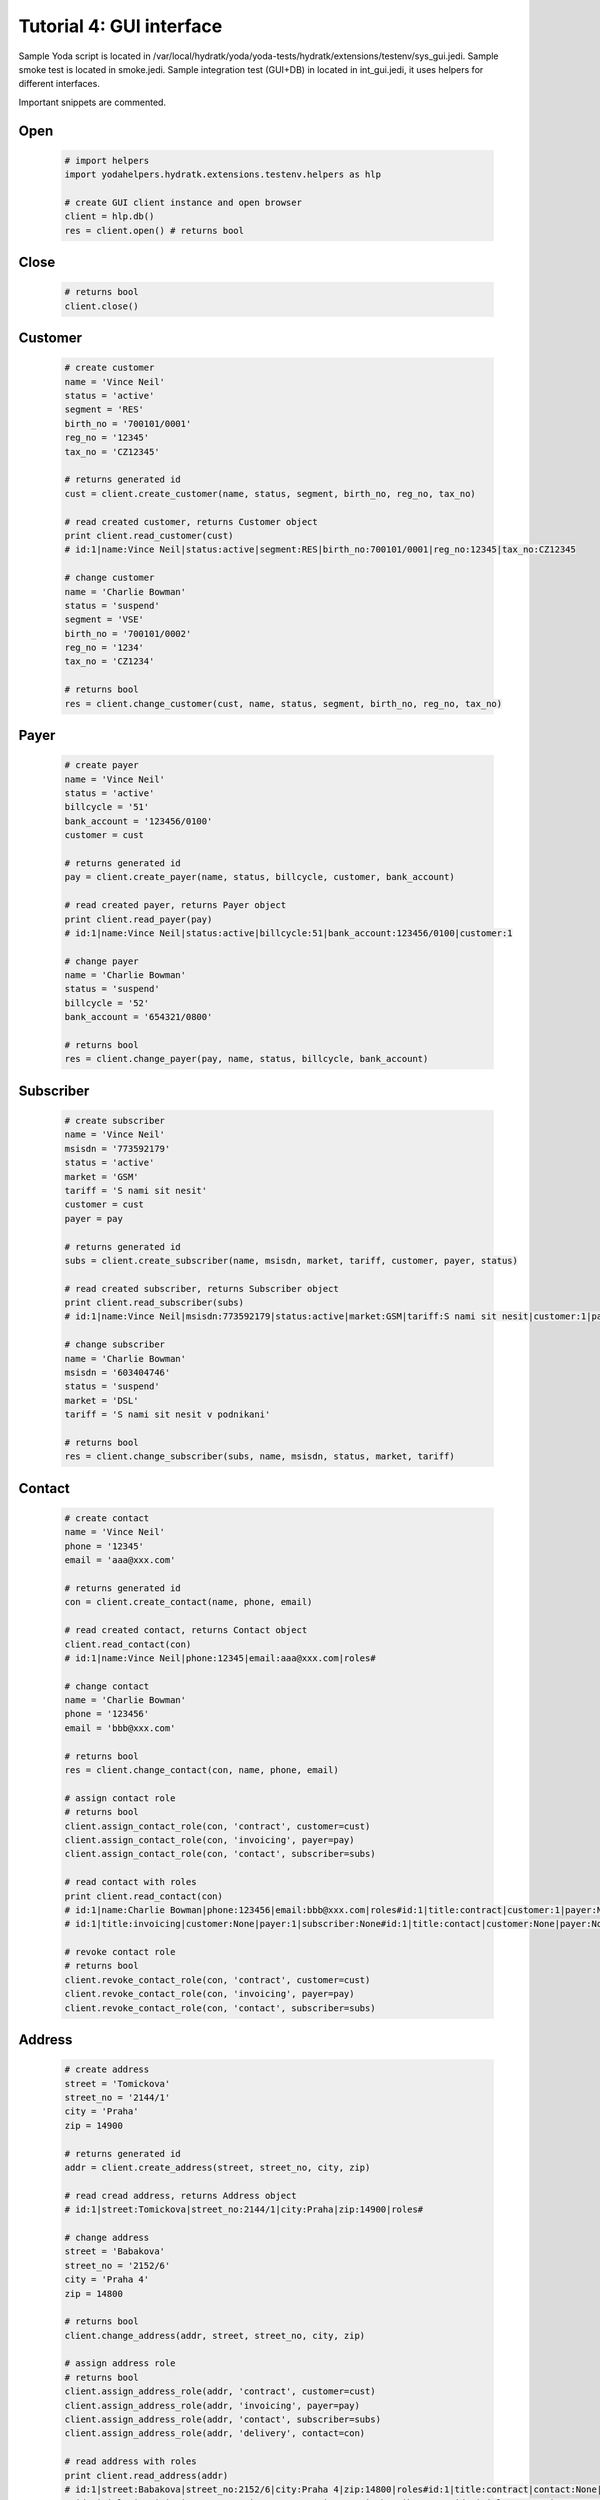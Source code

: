 .. _tutor_testenv_tut4_gui:

Tutorial 4: GUI interface
=========================

Sample Yoda script is located in /var/local/hydratk/yoda/yoda-tests/hydratk/extensions/testenv/sys_gui.jedi.
Sample smoke test is located in smoke.jedi.
Sample integration test (GUI+DB) in located in int_gui.jedi, it uses helpers for different interfaces.

Important snippets are commented.

Open
^^^^

  .. code-block:: python
  
     # import helpers
     import yodahelpers.hydratk.extensions.testenv.helpers as hlp
    
     # create GUI client instance and open browser
     client = hlp.db()
     res = client.open() # returns bool
     
Close
^^^^^

  .. code-block:: python
  
     # returns bool
     client.close()     

Customer
^^^^^^^^

  .. code-block:: python
  
     # create customer
     name = 'Vince Neil'
     status = 'active'
     segment = 'RES'
     birth_no = '700101/0001'
     reg_no = '12345'
     tax_no = 'CZ12345'
     
     # returns generated id
     cust = client.create_customer(name, status, segment, birth_no, reg_no, tax_no)
     
     # read created customer, returns Customer object
     print client.read_customer(cust) 
     # id:1|name:Vince Neil|status:active|segment:RES|birth_no:700101/0001|reg_no:12345|tax_no:CZ12345
     
     # change customer
     name = 'Charlie Bowman'
     status = 'suspend'
     segment = 'VSE'
     birth_no = '700101/0002'
     reg_no = '1234'
     tax_no = 'CZ1234'
     
     # returns bool
     res = client.change_customer(cust, name, status, segment, birth_no, reg_no, tax_no)   
     
Payer
^^^^^

  .. code-block:: python
  
     # create payer
     name = 'Vince Neil'
     status = 'active'
     billcycle = '51'
     bank_account = '123456/0100'
     customer = cust
     
     # returns generated id
     pay = client.create_payer(name, status, billcycle, customer, bank_account) 
     
     # read created payer, returns Payer object
     print client.read_payer(pay)
     # id:1|name:Vince Neil|status:active|billcycle:51|bank_account:123456/0100|customer:1
     
     # change payer
     name = 'Charlie Bowman'
     status = 'suspend'
     billcycle = '52'
     bank_account = '654321/0800'
     
     # returns bool
     res = client.change_payer(pay, name, status, billcycle, bank_account)  
     
Subscriber
^^^^^^^^^^

  .. code-block:: python
  
     # create subscriber
     name = 'Vince Neil'
     msisdn = '773592179'
     status = 'active'
     market = 'GSM'
     tariff = 'S nami sit nesit'
     customer = cust
     payer = pay
     
     # returns generated id
     subs = client.create_subscriber(name, msisdn, market, tariff, customer, payer, status)
     
     # read created subscriber, returns Subscriber object
     print client.read_subscriber(subs)                             
     # id:1|name:Vince Neil|msisdn:773592179|status:active|market:GSM|tariff:S nami sit nesit|customer:1|payer:1
     
     # change subscriber
     name = 'Charlie Bowman'
     msisdn = '603404746'
     status = 'suspend'
     market = 'DSL'
     tariff = 'S nami sit nesit v podnikani'
     
     # returns bool
     res = client.change_subscriber(subs, name, msisdn, status, market, tariff)
     
Contact
^^^^^^^

  .. code-block:: python
  
     # create contact
     name = 'Vince Neil'
     phone = '12345'
     email = 'aaa@xxx.com'
     
     # returns generated id
     con = client.create_contact(name, phone, email)
     
     # read created contact, returns Contact object
     client.read_contact(con)  
     # id:1|name:Vince Neil|phone:12345|email:aaa@xxx.com|roles#
     
     # change contact
     name = 'Charlie Bowman'
     phone = '123456'
     email = 'bbb@xxx.com'
     
     # returns bool
     res = client.change_contact(con, name, phone, email) 
     
     # assign contact role
     # returns bool
     client.assign_contact_role(con, 'contract', customer=cust)  
     client.assign_contact_role(con, 'invoicing', payer=pay) 
     client.assign_contact_role(con, 'contact', subscriber=subs)    
     
     # read contact with roles
     print client.read_contact(con)
     # id:1|name:Charlie Bowman|phone:123456|email:bbb@xxx.com|roles#id:1|title:contract|customer:1|payer:None|subscriber:None
     # id:1|title:invoicing|customer:None|payer:1|subscriber:None#id:1|title:contact|customer:None|payer:None|subscriber:1# 
       
     # revoke contact role
     # returns bool
     client.revoke_contact_role(con, 'contract', customer=cust)  
     client.revoke_contact_role(con, 'invoicing', payer=pay) 
     client.revoke_contact_role(con, 'contact', subscriber=subs) 
     
Address
^^^^^^^

  .. code-block:: python
  
     # create address
     street = 'Tomickova'
     street_no = '2144/1'
     city = 'Praha'
     zip = 14900
     
     # returns generated id
     addr = client.create_address(street, street_no, city, zip)  
     
     # read cread address, returns Address object
     # id:1|street:Tomickova|street_no:2144/1|city:Praha|zip:14900|roles#
     
     # change address
     street = 'Babakova'
     street_no = '2152/6'
     city = 'Praha 4'
     zip = 14800
     
     # returns bool
     client.change_address(addr, street, street_no, city, zip)  
     
     # assign address role
     # returns bool
     client.assign_address_role(addr, 'contract', customer=cust)  
     client.assign_address_role(addr, 'invoicing', payer=pay) 
     client.assign_address_role(addr, 'contact', subscriber=subs) 
     client.assign_address_role(addr, 'delivery', contact=con)    
     
     # read address with roles
     print client.read_address(addr)
     # id:1|street:Babakova|street_no:2152/6|city:Praha 4|zip:14800|roles#id:1|title:contract|contact:None|customer:1|payer:None|subscriber:None
     # id:1|title:invoicing|contact:None|customer:None|payer:1|subscriber:None#id:1|title:contact|contact:None|customer:None|payer:None|subscriber:1
     # id:1|title:delivery|contact:1|customer:None|payer:None|subscriber:None#   
       
     # revoke address role
     # returns bool
     client.revoke_address_role(addr, 'contract', customer=cust)  
     client.revoke_address_role(addr, 'invoicing', payer=pay) 
     client.revoke_address_role(addr, 'contact', subscriber=subs)  
     client.revoke_address_role(addr, 'delivery', contact=con)  
         